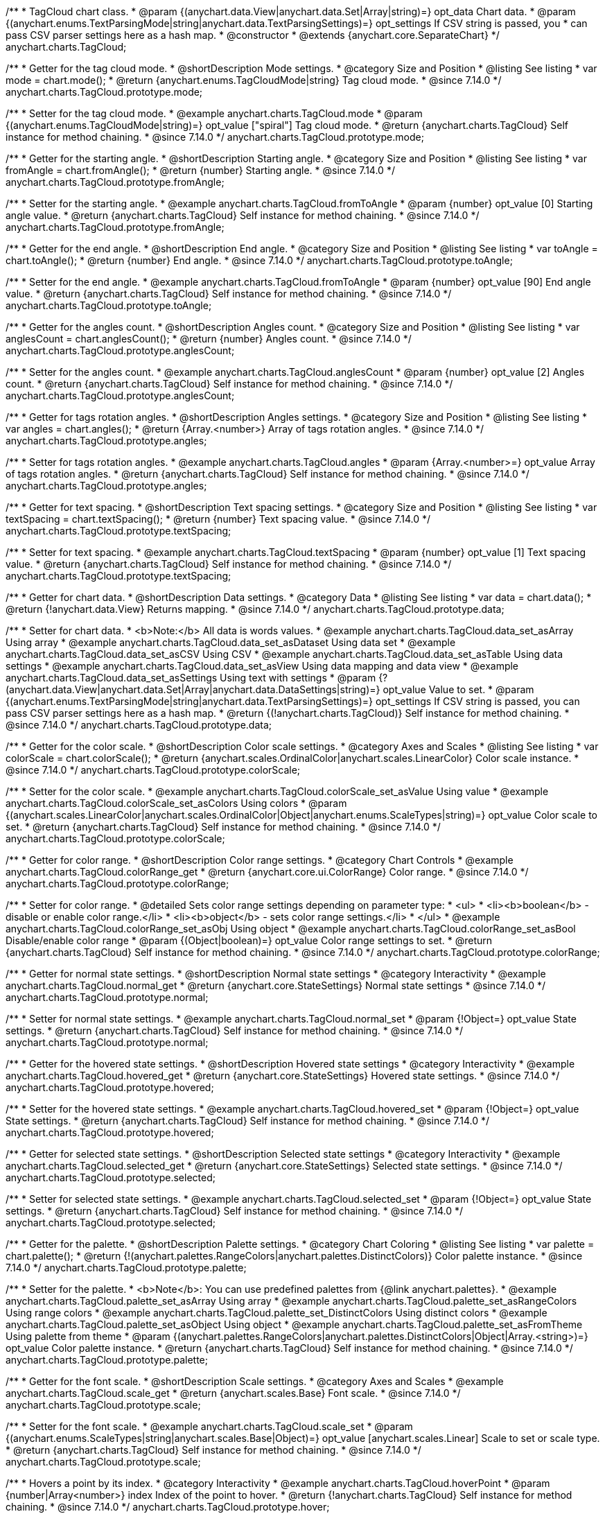 /**
 * TagCloud chart class.
 * @param {(anychart.data.View|anychart.data.Set|Array|string)=} opt_data Chart data.
 * @param {(anychart.enums.TextParsingMode|string|anychart.data.TextParsingSettings)=} opt_settings If CSV string is passed, you
 * can pass CSV parser settings here as a hash map.
 * @constructor
 * @extends {anychart.core.SeparateChart}
 */
anychart.charts.TagCloud;

//----------------------------------------------------------------------------------------------------------------------
//
//  anychart.charts.TagCloud.prototype.mode
//
//----------------------------------------------------------------------------------------------------------------------

/**
 * Getter for the tag cloud mode.
 * @shortDescription Mode settings.
 * @category Size and Position
 * @listing See listing
 * var mode = chart.mode();
 * @return {anychart.enums.TagCloudMode|string} Tag cloud mode.
 * @since 7.14.0
 */
anychart.charts.TagCloud.prototype.mode;

/**
 * Setter for the tag cloud mode.
 * @example anychart.charts.TagCloud.mode
 * @param {(anychart.enums.TagCloudMode|string)=} opt_value ["spiral"] Tag cloud mode.
 * @return {anychart.charts.TagCloud} Self instance for method chaining.
 * @since 7.14.0
 */
anychart.charts.TagCloud.prototype.mode;

//----------------------------------------------------------------------------------------------------------------------
//
//  anychart.charts.TagCloud.prototype.fromAngle
//
//----------------------------------------------------------------------------------------------------------------------

/**
 * Getter for the starting angle.
 * @shortDescription Starting angle.
 * @category Size and Position
 * @listing See listing
 * var fromAngle = chart.fromAngle();
 * @return {number} Starting angle.
 * @since 7.14.0
 */
anychart.charts.TagCloud.prototype.fromAngle;

/**
 * Setter for the starting angle.
 * @example anychart.charts.TagCloud.fromToAngle
 * @param {number} opt_value [0] Starting angle value.
 * @return {anychart.charts.TagCloud} Self instance for method chaining.
 * @since 7.14.0
 */
anychart.charts.TagCloud.prototype.fromAngle;

//----------------------------------------------------------------------------------------------------------------------
//
//  anychart.charts.TagCloud.prototype.toAngle
//
//----------------------------------------------------------------------------------------------------------------------

/**
 * Getter for the end angle.
 * @shortDescription End angle.
 * @category Size and Position
 * @listing See listing
 * var toAngle = chart.toAngle();
 * @return {number} End angle.
 * @since 7.14.0
 */
anychart.charts.TagCloud.prototype.toAngle;

/**
 * Setter for the end angle.
 * @example anychart.charts.TagCloud.fromToAngle
 * @param {number} opt_value [90] End angle value.
 * @return {anychart.charts.TagCloud} Self instance for method chaining.
 * @since 7.14.0
 */
anychart.charts.TagCloud.prototype.toAngle;

//----------------------------------------------------------------------------------------------------------------------
//
//  anychart.charts.TagCloud.prototype.anglesCoun
//
//----------------------------------------------------------------------------------------------------------------------

/**
 * Getter for the angles count.
 * @shortDescription Angles count.
 * @category Size and Position
 * @listing See listing
 * var anglesCount = chart.anglesCount();
 * @return {number} Angles count.
 * @since 7.14.0
 */
anychart.charts.TagCloud.prototype.anglesCount;

/**
 * Setter for the angles count.
 * @example anychart.charts.TagCloud.anglesCount
 * @param {number} opt_value [2] Angles count.
 * @return {anychart.charts.TagCloud} Self instance for method chaining.
 * @since 7.14.0
 */
anychart.charts.TagCloud.prototype.anglesCount;

//----------------------------------------------------------------------------------------------------------------------
//
//  anychart.charts.TagCloud.prototype.angles
//
//----------------------------------------------------------------------------------------------------------------------


/**
 * Getter for tags rotation angles.
 * @shortDescription Angles settings.
 * @category Size and Position
 * @listing See listing
 * var angles = chart.angles();
 * @return {Array.<number>} Array of tags rotation angles.
 * @since 7.14.0
 */
anychart.charts.TagCloud.prototype.angles;

/**
 * Setter for tags rotation angles.
 * @example anychart.charts.TagCloud.angles
 * @param {Array.<number>=} opt_value Array of tags rotation angles.
 * @return {anychart.charts.TagCloud} Self instance for method chaining.
 * @since 7.14.0
 */
anychart.charts.TagCloud.prototype.angles;

//----------------------------------------------------------------------------------------------------------------------
//
//  anychart.charts.TagCloud.prototype.textSpacing
//
//----------------------------------------------------------------------------------------------------------------------

/**
 * Getter for text spacing.
 * @shortDescription Text spacing settings.
 * @category Size and Position
 * @listing See listing
 * var textSpacing = chart.textSpacing();
 * @return {number} Text spacing value.
 * @since 7.14.0
 */
anychart.charts.TagCloud.prototype.textSpacing;

/**
 * Setter for text spacing.
 * @example anychart.charts.TagCloud.textSpacing
 * @param {number} opt_value [1] Text spacing value.
 * @return {anychart.charts.TagCloud} Self instance for method chaining.
 * @since 7.14.0
 */
anychart.charts.TagCloud.prototype.textSpacing;

//----------------------------------------------------------------------------------------------------------------------
//
//  anychart.charts.TagCloud.prototype.data
//
//----------------------------------------------------------------------------------------------------------------------

/**
 * Getter for chart data.
 * @shortDescription Data settings.
 * @category Data
 * @listing See listing
 * var data = chart.data();
 * @return {!anychart.data.View} Returns mapping.
 * @since 7.14.0
 */
anychart.charts.TagCloud.prototype.data;

/**
 * Setter for chart data.
 * <b>Note:</b> All data is words values.
 * @example anychart.charts.TagCloud.data_set_asArray Using array
 * @example anychart.charts.TagCloud.data_set_asDataset Using data set
 * @example anychart.charts.TagCloud.data_set_asCSV Using CSV
 * @example anychart.charts.TagCloud.data_set_asTable Using data settings
 * @example anychart.charts.TagCloud.data_set_asView Using data mapping and data view
 * @example anychart.charts.TagCloud.data_set_asSettings Using text with settings
 * @param {?(anychart.data.View|anychart.data.Set|Array|anychart.data.DataSettings|string)=} opt_value Value to set.
 * @param {(anychart.enums.TextParsingMode|string|anychart.data.TextParsingSettings)=} opt_settings If CSV string is passed, you can pass CSV parser settings here as a hash map.
 * @return {(!anychart.charts.TagCloud)} Self instance for method chaining.
 * @since 7.14.0
 */
anychart.charts.TagCloud.prototype.data;
//----------------------------------------------------------------------------------------------------------------------
//
//  anychart.charts.TagCloud.prototype.colorScale
//
//----------------------------------------------------------------------------------------------------------------------

/**
 * Getter for the color scale.
 * @shortDescription Color scale settings.
 * @category Axes and Scales
 * @listing See listing
 * var colorScale = chart.colorScale();
 * @return {anychart.scales.OrdinalColor|anychart.scales.LinearColor} Color scale instance.
 * @since 7.14.0
 */
anychart.charts.TagCloud.prototype.colorScale;

/**
 * Setter for the color scale.
 * @example anychart.charts.TagCloud.colorScale_set_asValue Using value
 * @example anychart.charts.TagCloud.colorScale_set_asColors Using colors
 * @param {(anychart.scales.LinearColor|anychart.scales.OrdinalColor|Object|anychart.enums.ScaleTypes|string)=} opt_value Color scale to set.
 * @return {anychart.charts.TagCloud} Self instance for method chaining.
 * @since 7.14.0
 */
anychart.charts.TagCloud.prototype.colorScale;

//----------------------------------------------------------------------------------------------------------------------
//
//  anychart.charts.TagCloud.prototype.colorRange
//
//----------------------------------------------------------------------------------------------------------------------

/**
 * Getter for color range.
 * @shortDescription Color range settings.
 * @category Chart Controls
 * @example anychart.charts.TagCloud.colorRange_get
 * @return {anychart.core.ui.ColorRange} Color range.
 * @since 7.14.0
 */
anychart.charts.TagCloud.prototype.colorRange;

/**
 * Setter for color range.
 * @detailed Sets color range settings depending on parameter type:
 * <ul>
 *   <li><b>boolean</b> - disable or enable color range.</li>
 *   <li><b>object</b> - sets color range settings.</li>
 * </ul>
 * @example anychart.charts.TagCloud.colorRange_set_asObj Using object
 * @example anychart.charts.TagCloud.colorRange_set_asBool Disable/enable color range
 * @param {(Object|boolean)=} opt_value Color range settings to set.
 * @return {anychart.charts.TagCloud} Self instance for method chaining.
 * @since 7.14.0
 */
anychart.charts.TagCloud.prototype.colorRange;

//----------------------------------------------------------------------------------------------------------------------
//
//  anychart.charts.TagCloud.prototype.normal
//
//----------------------------------------------------------------------------------------------------------------------

/**
 * Getter for normal state settings.
 * @shortDescription Normal state settings
 * @category Interactivity
 * @example anychart.charts.TagCloud.normal_get
 * @return {anychart.core.StateSettings} Normal state settings
 * @since 7.14.0
 */
anychart.charts.TagCloud.prototype.normal;

/**
 * Setter for normal state settings.
 * @example anychart.charts.TagCloud.normal_set
 * @param {!Object=} opt_value State settings.
 * @return {anychart.charts.TagCloud} Self instance for method chaining.
 * @since 7.14.0
 */
anychart.charts.TagCloud.prototype.normal;

//----------------------------------------------------------------------------------------------------------------------
//
//  anychart.charts.TagCloud.prototype.hovered
//
//----------------------------------------------------------------------------------------------------------------------

/**
 * Getter for the hovered state settings.
 * @shortDescription Hovered state settings
 * @category Interactivity
 * @example anychart.charts.TagCloud.hovered_get
 * @return {anychart.core.StateSettings} Hovered state settings.
 * @since 7.14.0
 */
anychart.charts.TagCloud.prototype.hovered;

/**
 * Setter for the hovered state settings.
 * @example anychart.charts.TagCloud.hovered_set
 * @param {!Object=} opt_value State settings.
 * @return {anychart.charts.TagCloud} Self instance for method chaining.
 * @since 7.14.0
 */
anychart.charts.TagCloud.prototype.hovered;

//----------------------------------------------------------------------------------------------------------------------
//
//  anychart.charts.TagCloud.prototype.selected
//
//----------------------------------------------------------------------------------------------------------------------

/**
 * Getter for selected state settings.
 * @shortDescription Selected state settings
 * @category Interactivity
 * @example anychart.charts.TagCloud.selected_get
 * @return {anychart.core.StateSettings} Selected state settings.
 * @since 7.14.0
 */
anychart.charts.TagCloud.prototype.selected;

/**
 * Setter for selected state settings.
 * @example anychart.charts.TagCloud.selected_set
 * @param {!Object=} opt_value State settings.
 * @return {anychart.charts.TagCloud} Self instance for method chaining.
 * @since 7.14.0
 */
anychart.charts.TagCloud.prototype.selected;

//----------------------------------------------------------------------------------------------------------------------
//
//  anychart.charts.TagCloud.prototype.palette
//
//----------------------------------------------------------------------------------------------------------------------

/**
 * Getter for the  palette.
 * @shortDescription Palette settings.
 * @category Chart Coloring
 * @listing See listing
 * var palette = chart.palette();
 * @return {!(anychart.palettes.RangeColors|anychart.palettes.DistinctColors)} Color palette instance.
 * @since 7.14.0
 */
anychart.charts.TagCloud.prototype.palette;

/**
 * Setter for the palette.
 * <b>Note</b>: You can use predefined palettes from {@link anychart.palettes}.
 * @example anychart.charts.TagCloud.palette_set_asArray Using array
 * @example anychart.charts.TagCloud.palette_set_asRangeColors Using range colors
 * @example anychart.charts.TagCloud.palette_set_DistinctColors Using distinct colors
 * @example anychart.charts.TagCloud.palette_set_asObject Using object
 * @example anychart.charts.TagCloud.palette_set_asFromTheme Using palette from theme
 * @param {(anychart.palettes.RangeColors|anychart.palettes.DistinctColors|Object|Array.<string>)=} opt_value Color palette instance.
 * @return {anychart.charts.TagCloud} Self instance for method chaining.
 * @since 7.14.0
 */
anychart.charts.TagCloud.prototype.palette;

//----------------------------------------------------------------------------------------------------------------------
//
//  anychart.charts.TagCloud.prototype.scale
//
//----------------------------------------------------------------------------------------------------------------------

/**
 * Getter for the font scale.
 * @shortDescription Scale settings.
 * @category Axes and Scales
 * @example anychart.charts.TagCloud.scale_get
 * @return {anychart.scales.Base} Font scale.
 * @since 7.14.0
 */
anychart.charts.TagCloud.prototype.scale;

/**
 * Setter for the font scale.
 * @example anychart.charts.TagCloud.scale_set
 * @param {(anychart.enums.ScaleTypes|string|anychart.scales.Base|Object)=} opt_value [anychart.scales.Linear] Scale to set or scale type.
 * @return {anychart.charts.TagCloud} Self instance for method chaining.
 * @since 7.14.0
 */
anychart.charts.TagCloud.prototype.scale;

//----------------------------------------------------------------------------------------------------------------------
//
//  anychart.charts.TagCloud.prototype.hoverPoint
//
//----------------------------------------------------------------------------------------------------------------------

/**
 * Hovers a point by its index.
 * @category Interactivity
 * @example anychart.charts.TagCloud.hoverPoint
 * @param {number|Array<number>} index Index of the point to hover.
 * @return {!anychart.charts.TagCloud} Self instance for method chaining.
 * @since 7.14.0
 */
anychart.charts.TagCloud.prototype.hover;

//----------------------------------------------------------------------------------------------------------------------
//
//  anychart.charts.TagCloud.prototype.unhover
//
//----------------------------------------------------------------------------------------------------------------------

/**
 * Removes hover from all chart points.
 * @category Interactivity
 * @detailed <b>Note:</b> Works only after {@link anychart.charts.TagCloud#draw} is called.
 * @example anychart.charts.TagCloud.unhover
 * @return {!anychart.charts.TagCloud} Self instance for method chaining.
 * @since 7.14.0
 */
anychart.charts.TagCloud.prototype.unhover;

//----------------------------------------------------------------------------------------------------------------------
//
//  anychart.charts.TagCloud.prototype.select
//
//----------------------------------------------------------------------------------------------------------------------


/**
 * Selects points by index.
 * <b>Note:</b> Works only after {@link anychart.charts.TagCloud#draw} is called.
 * @shortDescription Selects points.
 * @category Interactivity
 * @example anychart.charts.TagCloud.select_set_Index
 * @param {number} opt_index Index of the point to select.
 * @return {anychart.charts.TagCloud} Self instance for method chaining.
 * @since 7.14.0
 */
anychart.charts.TagCloud.prototype.select;

/**
 * Selects points by indexes.
 * <b>Note:</b> Works only after {@link anychart.charts.TagCloud#draw} is called.
 * @example anychart.charts.TagCloud.select_set_asIndexes
 * @param {Array.<number>} opt_indexes Array of indexes of the point to select.
 * @return {anychart.charts.TagCloud} Self instance for method chaining.
 * @since 7.14.0
 */
anychart.charts.TagCloud.prototype.select;

//----------------------------------------------------------------------------------------------------------------------
//
//  anychart.charts.TagCloud.prototype.unselect
//
//----------------------------------------------------------------------------------------------------------------------

/**
 * Deselects all points or points by index.
 * @category Interactivity
 * @example anychart.charts.TagCloud.unselect
 * @param {(number|Array.<number>)=} opt_indexOrIndexes Index or array of indexes of the point to select.
 * @since 7.14.0
 */
anychart.charts.TagCloud.prototype.unselect;

//----------------------------------------------------------------------------------------------------------------------
//
//  anychart.charts.TagCloud.prototype.getPoint
//
//----------------------------------------------------------------------------------------------------------------------

/**
 * Gets wrapped point by index.
 * @category Point Elements
 * @example anychart.charts.TagCloud.getPoint
 * @param {number} index Point index.
 * @return {anychart.core.Point} Wrapped point.
 * @since 7.14.0
 */
anychart.charts.TagCloud.prototype.getPoint;

//----------------------------------------------------------------------------------------------------------------------
//
//  anychart.charts.TagCloud.prototype.getType
//
//----------------------------------------------------------------------------------------------------------------------

/**
 * Returns chart type.
 * @shortDescription Definition of the chart type.
 * @category Specific settings
 * @example anychart.charts.TagCloud.getType
 * @return {string} Chart type.
 * @since 7.14.0
 */
anychart.charts.TagCloud.prototype.getType;


//----------------------------------------------------------------------------------------------------------------------
//
//  anychart.charts.TagCloud.prototype.tooltip
//
//----------------------------------------------------------------------------------------------------------------------

/**
 * Getter for chart tooltip.
 * @category Interactivity
 * @shortDescription Tooltip settings.
 * @example anychart.charts.TagCloud.tooltip_get
 * @return {!(anychart.core.ui.Tooltip)} Tooltip instance.
 * @since 7.14.0
 */
anychart.charts.TagCloud.prototype.tooltip;

/**
 * Setter for chart tooltip.
 * @detailed Sets tooltip settings depending on parameter type:
 * <ul>
 *   <li><b>null/boolean</b> - disable or enable tooltip.</li>
 *   <li><b>object</b> - sets tooltip settings.</li>
 * </ul>
 * @example anychart.charts.TagCloud.tooltip_set_asBool Disable/enable tooltip
 * @example anychart.charts.TagCloud.tooltip_set_asObj Using object
 * @param {(Object|boolean|null)=} opt_value Value to set.
 * @return {!anychart.charts.TagCloud} Self instance for method chaining.
 * @since 7.14.0
 */
anychart.charts.TagCloud.prototype.tooltip;

/** @inheritDoc */
anychart.charts.TagCloud.prototype.legend;

/** @inheritDoc */
anychart.charts.TagCloud.prototype.credits;

/** @inheritDoc */
anychart.charts.TagCloud.prototype.margin;

/** @inheritDoc */
anychart.charts.TagCloud.prototype.padding;

/** @inheritDoc */
anychart.charts.TagCloud.prototype.background;

/** @inheritDoc */
anychart.charts.TagCloud.prototype.title;

/** @inheritDoc */
anychart.charts.TagCloud.prototype.label;

/** @inheritDoc */
anychart.charts.TagCloud.prototype.animation;

/** @inheritDoc */
anychart.charts.TagCloud.prototype.draw;

/** @inheritDoc */
anychart.charts.TagCloud.prototype.toJson;

/** @inheritDoc */
anychart.charts.TagCloud.prototype.toXml;

/** @inheritDoc */
anychart.charts.TagCloud.prototype.interactivity;

/** @inheritDoc */
anychart.charts.TagCloud.prototype.bounds;

/** @inheritDoc */
anychart.charts.TagCloud.prototype.left;

/** @inheritDoc */
anychart.charts.TagCloud.prototype.right;

/** @inheritDoc */
anychart.charts.TagCloud.prototype.top;

/** @inheritDoc */
anychart.charts.TagCloud.prototype.bottom;

/** @inheritDoc */
anychart.charts.TagCloud.prototype.width;

/** @inheritDoc */
anychart.charts.TagCloud.prototype.height;

/** @inheritDoc */
anychart.charts.TagCloud.prototype.minWidth;

/** @inheritDoc */
anychart.charts.TagCloud.prototype.minHeight;

/** @inheritDoc */
anychart.charts.TagCloud.prototype.maxWidth;

/** @inheritDoc */
anychart.charts.TagCloud.prototype.maxHeight;

/** @inheritDoc */
anychart.charts.TagCloud.prototype.getPixelBounds;

/** @inheritDoc */
anychart.charts.TagCloud.prototype.container;

/** @inheritDoc */
anychart.charts.TagCloud.prototype.zIndex;

/** @inheritDoc */
anychart.charts.TagCloud.prototype.saveAsPng;

/** @inheritDoc */
anychart.charts.TagCloud.prototype.saveAsJpg;

/** @inheritDoc */
anychart.charts.TagCloud.prototype.saveAsPdf;

/** @inheritDoc */
anychart.charts.TagCloud.prototype.saveAsSvg;

/** @inheritDoc */
anychart.charts.TagCloud.prototype.toSvg;

/** @inheritDoc */
anychart.charts.TagCloud.prototype.print;

/** @inheritDoc */
anychart.charts.TagCloud.prototype.listen;

/** @inheritDoc */
anychart.charts.TagCloud.prototype.listenOnce;

/** @inheritDoc */
anychart.charts.TagCloud.prototype.unlisten;

/** @inheritDoc */
anychart.charts.TagCloud.prototype.unlistenByKey;

/** @inheritDoc */
anychart.charts.TagCloud.prototype.removeAllListeners;

/** @inheritDoc */
anychart.charts.TagCloud.prototype.getPoint;

/** @inheritDoc */
anychart.charts.TagCloud.prototype.localToGlobal;

/** @inheritDoc */
anychart.charts.TagCloud.prototype.globalToLocal;

/** @inheritDoc */
anychart.charts.TagCloud.prototype.contextMenu;

/** @inheritDoc */
anychart.charts.TagCloud.prototype.getSelectedPoints;

/** @inheritDoc */
anychart.charts.TagCloud.prototype.toCsv;

/** @inheritDoc */
anychart.charts.TagCloud.prototype.saveAsXml;

/** @inheritDoc */
anychart.charts.TagCloud.prototype.saveAsJson;

/** @inheritDoc */
anychart.charts.TagCloud.prototype.saveAsCsv;

/** @inheritDoc */
anychart.charts.TagCloud.prototype.saveAsXlsx;

/** @inheritDoc */
anychart.charts.TagCloud.prototype.getStat;

/** @inheritDoc */
anychart.charts.TagCloud.prototype.exports;

/** @inheritDoc */
anychart.charts.TagCloud.prototype.noData;

/** @inheritDoc */
anychart.charts.TagCloud.prototype.autoRedraw;

/** @ignoreDoc */
anychart.charts.TagCloud.prototype.dispose;
